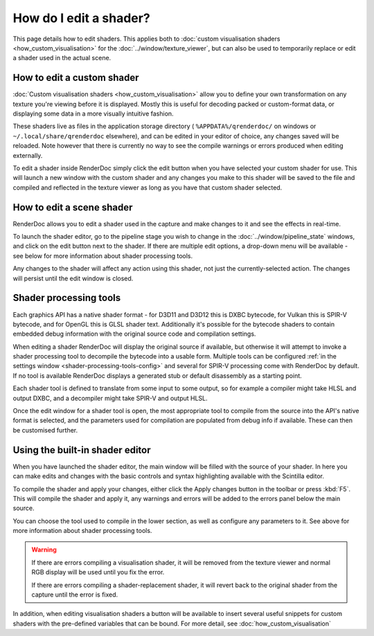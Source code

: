 How do I edit a shader?
=======================


.. |page_white_edit| image:: ../imgs/icons/page_white_edit.png

This page details how to edit shaders. This applies both to :doc:`custom visualisation shaders <how_custom_visualisation>` for the :doc:`../window/texture_viewer`, but can also be used to temporarily replace or edit a shader used in the actual scene.

How to edit a custom shader
---------------------------

:doc:`Custom visualisation shaders <how_custom_visualisation>` allow you to define your own transformation on any texture you're viewing before it is displayed. Mostly this is useful for decoding packed or custom-format data, or displaying some data in a more visually intuitive fashion.

These shaders live as files in the application storage directory ( ``%APPDATA%/qrenderdoc/`` on windows or ``~/.local/share/qrenderdoc`` elsewhere), and can be edited in your editor of choice, any changes saved will be reloaded. Note however that there is currently no way to see the compile warnings or errors produced when editing externally.

To edit a shader inside RenderDoc simply click the edit button |page_white_edit| when you have selected your custom shader for use. This will launch a new window with the custom shader and any changes you make to this shader will be saved to the file and compiled and reflected in the texture viewer as long as you have that custom shader selected.

How to edit a scene shader
--------------------------

RenderDoc allows you to edit a shader used in the capture and make changes to it and see the effects in real-time.

To launch the shader editor, go to the pipeline stage you wish to change in the :doc:`../window/pipeline_state` windows, and click on the edit button |page_white_edit| next to the shader. If there are multiple edit options, a drop-down menu will be available - see below for more information about shader processing tools.

Any changes to the shader will affect any action using this shader, not just the currently-selected action. The changes will persist until the edit window is closed.

Shader processing tools
-----------------------

.. _shader-processing-tools:

Each graphics API has a native shader format - for D3D11 and D3D12 this is DXBC bytecode, for Vulkan this is SPIR-V bytecode, and for OpenGL this is GLSL shader text. Additionally it's possible for the bytecode shaders to contain embedded debug information with the original source code and compilation settings.

When editing a shader RenderDoc will display the original source if available, but otherwise it will attempt to invoke a shader processing tool to decompile the bytecode into a usable form. Multiple tools can be configured :ref:`in the settings window <shader-processing-tools-config>` and several for SPIR-V processing come with RenderDoc by default. If no tool is available RenderDoc displays a generated stub or default disassembly as a starting point.

Each shader tool is defined to translate from some input to some output, so for example a compiler might take HLSL and output DXBC, and a decompiler might take SPIR-V and output HLSL.

Once the edit window for a shader tool is open, the most appropriate tool to compile from the source into the API's native format is selected, and the parameters used for compilation are populated from debug info if available. These can then be customised further.

Using the built-in shader editor
--------------------------------

When you have launched the shader editor, the main window will be filled with the source of your shader. In here you can make edits and changes with the basic controls and syntax highlighting available with the Scintilla editor.

To compile the shader and apply your changes, either click the Apply changes button in the toolbar or press :kbd:`F5`. This will compile the shader and apply it, any warnings and errors will be added to the errors panel below the main source.

You can choose the tool used to compile in the lower section, as well as configure any parameters to it. See above for more information about shader processing tools.

.. warning::

  If there are errors compiling a visualisation shader, it will be removed from the texture viewer and normal RGB display will be used until you fix the error.

  If there are errors compiling a shader-replacement shader, it will revert back to the original shader from the capture until the error is fixed.

In addition, when editing visualisation shaders a button will be available to insert several useful snippets for custom shaders with the pre-defined variables that can be bound. For more detail, see :doc:`how_custom_visualisation`
